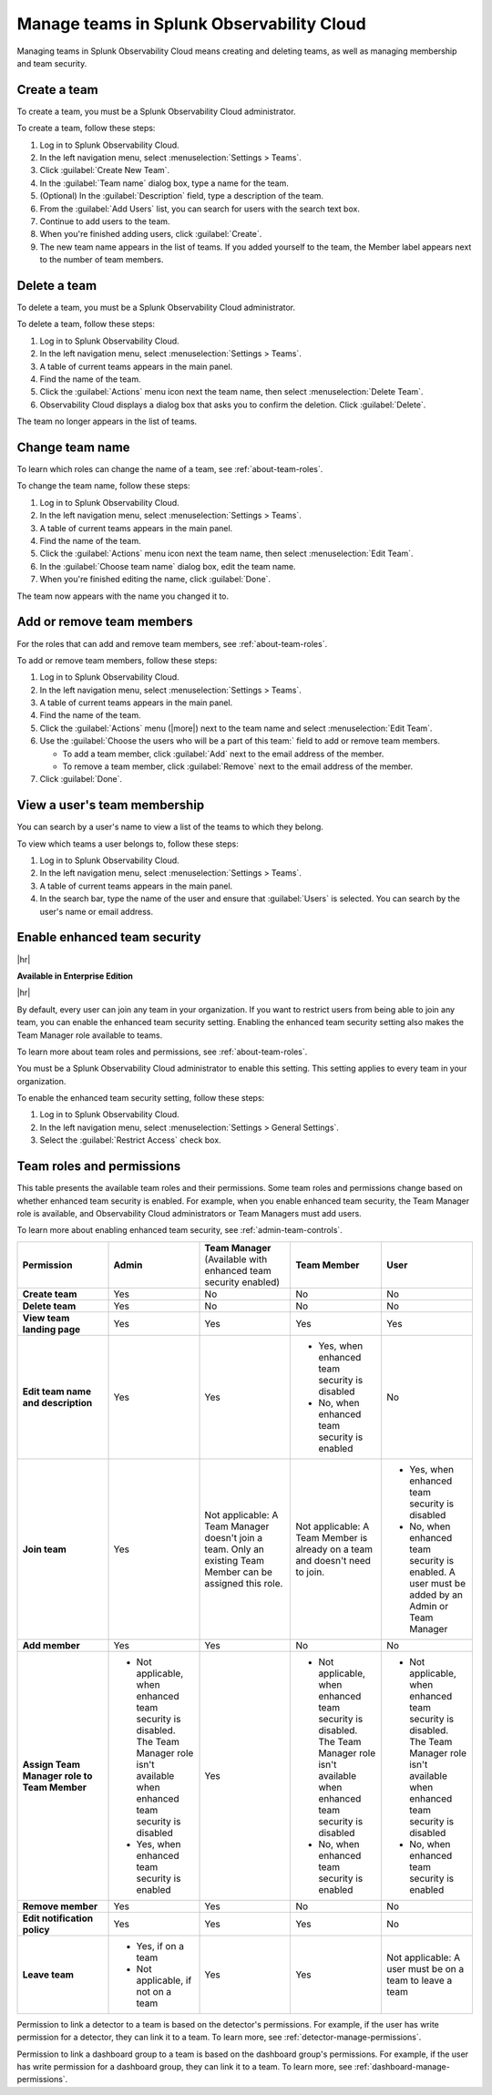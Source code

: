 .. _admin-manage-team-membership:

***************************************************
Manage teams in Splunk Observability Cloud
***************************************************

.. meta::
   :description: Learn how to how to manage teams and team membership.

Managing teams in Splunk Observability Cloud means creating and deleting teams, as well as managing membership and team security.


.. _admin-create-team:

Create a team
============================================================================

To create a team, you must be a Splunk Observability Cloud administrator.

To create a team, follow these steps:

#. Log in to Splunk Observability Cloud.

#. In the left navigation menu, select :menuselection:`Settings > Teams`.

#. Click :guilabel:`Create New Team`.

#. In the :guilabel:`Team name` dialog box, type a name for the team.

#. (Optional) In the :guilabel:`Description` field, type a description of the team. 

#. From the :guilabel:`Add Users` list, you can search for users with the search text box.

#. Continue to add users to the team.

#. When you're finished adding users, click :guilabel:`Create`.

#. The new team name appears in the list of teams. If you added yourself to the team, the Member label appears next to the number of team members.


.. _admin-delete-team:

Delete a team
============================================================================

To delete a team, you must be a Splunk Observability Cloud administrator.

To delete a team, follow these steps:

#. Log in to Splunk Observability Cloud.

#. In the left navigation menu, select :menuselection:`Settings > Teams`.

#. A table of current teams appears in the main panel.

#. Find the name of the team.

#. Click the :guilabel:`Actions` menu icon next the team name, then select :menuselection:`Delete Team`.

#. Observability Cloud displays a dialog box that asks you to confirm the deletion. Click :guilabel:`Delete`.

The team no longer appears in the list of teams.


Change team name
============================================================================

To learn which roles can change the name of a team, see :ref:`about-team-roles`.

To change the team name, follow these steps:

#. Log in to Splunk Observability Cloud.

#. In the left navigation menu, select :menuselection:`Settings > Teams`.

#. A table of current teams appears in the main panel.

#. Find the name of the team.

#. Click the :guilabel:`Actions` menu icon next the team name, then select :menuselection:`Edit Team`.

#. In the :guilabel:`Choose team name` dialog box, edit the team name.

#. When you're finished editing the name, click :guilabel:`Done`.

The team now appears with the name you changed it to.


Add or remove team members
============================================================================

For the roles that can add and remove team members, see :ref:`about-team-roles`.

To add or remove team members, follow these steps:

#. Log in to Splunk Observability Cloud.

#. In the left navigation menu, select :menuselection:`Settings > Teams`.

#. A table of current teams appears in the main panel.

#. Find the name of the team.

#. Click the :guilabel:`Actions` menu (|more|) next to the team name and select :menuselection:`Edit Team`.

#. Use the :guilabel:`Choose the users who will be a part of this team:` field to add or remove team members.

   * To add a team member, click :guilabel:`Add` next to the email address of the member.

   * To remove a team member, click :guilabel:`Remove` next to the email address of the member.

#. Click :guilabel:`Done`.


View a user's team membership
============================================================================

You can search by a user's name to view a list of the teams to which they belong.

To view which teams a user belongs to, follow these steps:

#. Log in to Splunk Observability Cloud.

#. In the left navigation menu, select :menuselection:`Settings > Teams`.

#. A table of current teams appears in the main panel.

#. In the search bar, type the name of the user and ensure that :guilabel:`Users` is selected. You can search by the user's name or email address.



.. _admin-team-controls:

Enable enhanced team security
============================================================================

|hr|

:strong:`Available in Enterprise Edition`

|hr|

By default, every user can join any team in your organization. If you want to restrict users from being able to join any team, you can enable the enhanced team security setting. Enabling the enhanced team security setting also makes the Team Manager role available to teams.

To learn more about team roles and permissions, see :ref:`about-team-roles`.

You must be a Splunk Observability Cloud administrator to enable this setting. This setting applies to every team in your organization.

To enable the enhanced team security setting, follow these steps:

#. Log in to Splunk Observability Cloud.

#. In the left navigation menu, select :menuselection:`Settings > General Settings`.

#. Select the :guilabel:`Restrict Access` check box.


.. _about-team-roles:

Team roles and permissions
============================================================================

This table presents the available team roles and their permissions. Some team roles and permissions change based on whether enhanced team security is enabled. For example, when you enable enhanced team security, the Team Manager role is available, and Observability Cloud administrators or Team Managers must add users.

To learn more about enabling enhanced team security, see :ref:`admin-team-controls`.

.. list-table::
  :widths: 20,20,20,20,20

  * - :strong:`Permission`
    - :strong:`Admin`
    - :strong:`Team Manager` (Available with enhanced team security enabled)
    - :strong:`Team Member`
    - :strong:`User`

  * - :strong:`Create team`
    - Yes
    - No
    - No
    - No

  * - :strong:`Delete team`
    - Yes
    - No
    - No
    - No

  * - :strong:`View team landing page`
    - Yes
    - Yes
    - Yes
    - Yes

  * - :strong:`Edit team name and description`
    - Yes
    - Yes
    - * Yes, when enhanced team security is disabled
      * No, when enhanced team security is enabled
    - No

  * - :strong:`Join team`
    - Yes
    - Not applicable: A Team Manager doesn't join a team. Only an existing Team Member can be assigned this role.
    - Not applicable: A Team Member is already on a team and doesn't need to join.
    - * Yes, when enhanced team security is disabled
      * No, when enhanced team security is enabled. A user must be added by an Admin or Team Manager

  * - :strong:`Add member`
    - Yes
    - Yes
    - No
    - No

  * - :strong:`Assign Team Manager role to Team Member`
    - * Not applicable, when enhanced team security is disabled. The Team Manager role isn't available when enhanced team security is disabled
      * Yes, when enhanced team security is enabled
    - Yes
    - * Not applicable, when enhanced team security is disabled. The Team Manager role isn't available when enhanced team security is disabled
      * No, when enhanced team security is enabled
    - * Not applicable, when enhanced team security is disabled. The Team Manager role isn't available when enhanced team security is disabled
      * No, when enhanced team security is enabled

  * - :strong:`Remove member`
    - Yes
    - Yes
    - No
    - No

  * - :strong:`Edit notification policy`
    - Yes
    - Yes
    - Yes
    - No

  * - :strong:`Leave team`
    - * Yes, if on a team
      * Not applicable, if not on a team
    - Yes
    - Yes
    - Not applicable: A user must be on a team to leave a team

Permission to link a detector to a team is based on the detector's permissions. For example, if the user has write permission for a detector, they can link it to a team. To learn more, see :ref:`detector-manage-permissions`.

Permission to link a dashboard group to a team is based on the dashboard group's permissions. For example, if the user has write permission for a dashboard group, they can link it to a team. To learn more, see :ref:`dashboard-manage-permissions`.
